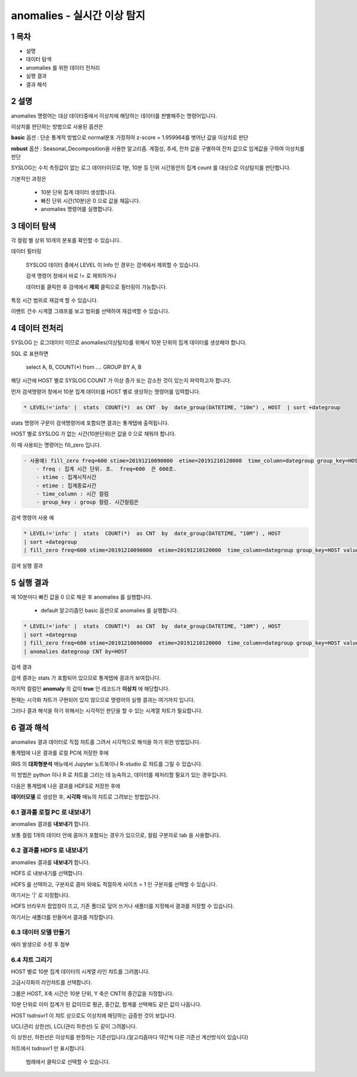 .. sectnum::

================================================================================
anomalies - 실시간 이상 탐지
================================================================================
    

-----------------
목차
-----------------

- 설명

- 데이터 탐색

- anomalies 를 위한 데이터 전처리 

- 실행 결과

- 결과 해석




-----------------
설명
-----------------

anomalies 명령어는 대상 데이터중에서 이상치에 해당하는 데이터를 판별해주는 명령어입니다.

이상치를 판단하는 방법으로 사용된 옵션은 

**basic** 옵션 : 단순 통계적 방법으로 normal분포 가정하여 z-score = 1.959964를 벗어난 값을 이상치로 판단

**robust** 옵션 : Seasonal_Decomposition을 사용한 알고리즘. 계절성, 추세, 잔차 값을 구별하여 잔차 값으로 임계값을 구하여 이상치를 판단



SYSLOG는 수치 측정값이 없는 로그 데이터이므로 1분, 10분 등 단위 시간동안의 집계 count 를 대상으로 이상탐지를 판단합니다.

기본적인 과정은 

  - 10분 단위 집계 데이터 생성합니다.
  
  - 빠진 단위 시간(10분)은 0 으로 값을 채웁니다.
  
  - anomalies 명령어를 실행합니다.



---------------
데이터 탐색
---------------

각 컬럼 별 상위 10개의 분포를 확인할 수 있습니다.
    
.. image:: ../images/anomalies/anomalies_data01.png
    :alt: 검색 데이터 -1



.. image:: ../images/anomalies/anomalies_data02.png
    :scale: 60%
    :alt: 검색 데이터 -2


데이터 필터링 

    SYSLOG 데이터 중에서 LEVEL 이 Info 인 경우는 검색에서 제외할 수 있습니다.
    
    검색 명령어 창에서 바로 != 로 제외하거나
    
    데이터를 클릭한 후 검색에서 **제외** 클릭으로 필터링이 가능합니다.
    
.. image:: ../images/anomalies/anomalies_data03.png
    :alt: 검색 데이터 -3



특정 시간 범위로 재검색 할 수 있습니다.

이벤트 건수 시계열 그래프를 보고 범위를 선택하여 재검색할 수 있습니다.

.. image:: ../images/anomalies/anomalies_data04.png
    :alt: 검색 데이터 -4



------------------------------
데이터 전처리
------------------------------

SYSLOG 는 로그데이터 이므로 anomalies(이상탐지)를 위해서 10분 단위의 집계 데이터를 생성해야 합니다. 

SQL 로 표현하면 

  select A, B, COUNT(*) from .... GROUP BY A, B  

해당 시간에 HOST 별로  SYSLOG COUNT 가 이상 증가 또는 감소한 것이 있는지 파악하고자 합니다.

먼저 검색명령어 창에서 10분 집계 데이터를 HOST 별로 생성하는 명령어를 입력합니다.

.. code::

    * LEVEL!='info' |  stats  COUNT(*)  as CNT  by  date_group(DATETIME, "10m") , HOST  | sort +dategroup



stats 명령어 구문이 검색명령어에 포함되면 결과는 통계탭에 출력됩니다.

.. image:: ../images/anomalies/anomalies_data05.png
    :alt: 검색 데이터 -5



HOST 별로 SYSLOG 가 없는 시간(10분단위)은 값을 0 으로 채워야 합니다.

이 때 사용되는 명령어는 fill_zero 입니다.

.. code::

    - 사용예) fill_zero freq=600 stime=20191210090000  etime=20191210120000  time_column=dategroup group_key=HOST value=CNT 
        - freq : 집계 시간 단위. 초.  freq=600  은 600초. 
        - stime : 집계시작시간
        - etime : 집계종료시간
        - time_column : 시간 컬럼
        - group_key : group 컬럼. 시간컬럼은


검색 명령어 사용 예

.. code::

 * LEVEL!='info' |  stats  COUNT(*)  as CNT  by  date_group(DATETIME, "10M") , HOST  
 | sort +dategroup 
 | fill_zero freq=600 stime=20191210090000  etime=20191210120000  time_column=dategroup group_key=HOST value=CNT 



검색 실행 결과

.. image:: ../images/anomalies/anomalies_data06.png
    :alt: 검색 데이터 -6



------------------
실행 결과
------------------

매 10분마다 빠진 값을 0 으로 채운 후 anomalies 를 실행합니다.
    
    - default 알고리즘인 basic 옵션으로 anomalies 를 실행합니다.

.. code::

  * LEVEL!='info' |  stats  COUNT(*)  as CNT  by  date_group(DATETIME, "10M") , HOST  
  | sort +dategroup 
  | fill_zero freq=600 stime=20191210090000  etime=20191210120000  time_column=dategroup group_key=HOST value=CNT  
  | anomalies dategroup CNT by=HOST



검색 결과

.. image:: ../images/anomalies/anomalies_data07.png
    :alt: 검색 데이터 -7



검색 결과는 stats 가 포함되어 있으므로 통계탭에 결과가 보여집니다.

마지막 컬럼인 **anomaly**  의 값이 **true** 인 레코드가 **이상치** 에 해당합니다.

현재는 시각화 챠트가 구현되어 있지 않으므로 명령어의 실행 결과는 여기까지 입니다.

그러나 결과 해석을 하기 위해서는 시각적인 판단을 할 수 있는 시계열 챠트가 필요합니다.




-------------------------
결과 해석
-------------------------

anomalies 결과 데이터로 직접 챠트를 그려서 시각적으로 해석을 하기 위한 방법입니다.

통계탭에 나온 결과를 로컬 PC에 저장한 후에

IRIS 의 **대화형분석** 메뉴에서 Jupyter 노트북이나 R-studio 로 챠트를 그릴 수 있습니다.

이 방법은 python 이나 R 로 챠트를 그리는 데 능숙하고, 데이터를 재처리할 필요가 있는 경우입니다.


다음은 통계텝에 나온 결과를 HDFS로 저장한 후에

**데이터모델** 로 생성한 후, **시각화** 메뉴의 챠트로 그려보는 방법입니다. 



''''''''''''''''''''''''''''''''
결과를 로컬 PC 로 내보내기
''''''''''''''''''''''''''''''''

anomalies 결과를 **내보내기** 합니다.

.. image:: ../images/anomalies/anomalies_data08.png
    :alt: 검색 데이터 -8


보통 컬럼 1개의 데이터 안에 콤마가 포함되는 경우가 있으므로, 컬럼 구분자로 tab 을 사용합니다.

.. image:: ../images/anomalies/anomalies_data09.png
    :scale: 60%
    :alt: 검색 데이터 -9



''''''''''''''''''''''''''''''''''''
결과를 HDFS 로 내보내기
''''''''''''''''''''''''''''''''''''

anomalies 결과를 **내보내기** 합니다.

HDFS 로 내보내기를 선택합니다.

.. image:: ../images/anomalies/anomalies_data10.png
    :scale: 60%
    :alt: 검색 데이터 -10


HDFS 를 선택하고, 구분자로 콤마 외에도 적절하게 사이즈 = 1  인 구분자를 선택할 수 있습니다.

여기서는 '|'  로 지정합니다.


HDFS 브라우저 팝업창이 뜨고, 기존 폴더로 덮어 쓰거나 새폴더를 지정해서 결과를 저장할 수 있습니다.

여기서는 새폴더를 만들어서 결과를 저장합니다. 

.. image:: ../images/anomalies/anomalies_data11.png
    :alt: 검색 데이터 -11


.. image:: ../images/anomalies/anomalies_data12.png
    :alt: 검색 데이터 -12    




''''''''''''''''''''''''''
데이터 모델 만들기
''''''''''''''''''''''''''

에러 발생으로 수정 후 첨부



'''''''''''''''''''''
챠트 그리기
'''''''''''''''''''''

HOST 별로 10분 집계 데이터의 시계열 라인 챠트를 그려봅니다.

고급시각화의 라인챠트를 선택합니다.

그룹은 HOST, X축 시간은 10분 단위, Y 축은 CNT의 중간값을 지정합니다.

10분 단위로 이미 집계가 된 값이므로 평균, 중간값, 합계를 선택해도 같은 값이 나옵니다.

.. image:: ../images/anomalies/anomalies_data13.png
    :alt: 검색 데이터 -13 



HOST tsdnsvr1 이 챠트 상으로도 이상치에 해당하는 급증한 것이 보입니다.

UCL(관리 상한선), LCL(관리 하한선) 도 같이 그려봅니다.

이 상한선, 하한선은 이상치를 판정하는 기준선입니다.(알고리즘마다 약간씩 다른 기준선 계산방식이 있습니다)

차트에서 tsdnsvr1 만 표시합니다.
    
    범례에서 클릭으로 선택할 수 있습니다.

.. image:: ../images/anomalies/anomalies_data14.png
    :alt: 검색 데이터 -14 


